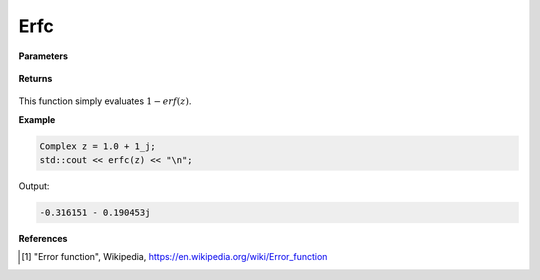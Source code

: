 
Erfc
=====

.. cpp:function:: constexpr Complex erfc(const Complex& z) noexcept

   Evaluates the complementary erf function, erfc. 

**Parameters**

    .. cpp:var:: const Complex& z

        A complex number. 

**Returns**

    .. cpp:type:: Complex

        A complex number. 

This function simply evaluates :math:`1 - erf(z)`. 


**Example**

.. code-block:: cpp

   Complex z = 1.0 + 1_j;
   std::cout << erfc(z) << "\n";

Output:

.. code-block:: cpp

  -0.316151 - 0.190453j

**References**

.. [1] "Error function", Wikipedia,
        https://en.wikipedia.org/wiki/Error_function
